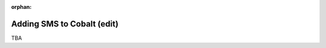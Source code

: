 :orphan:

.. image:: ../../images/cobalt.jpg
 :width: 300
 :alt: Cobalt Chemical Symbol

==================================
Adding SMS to Cobalt (edit)
==================================

TBA
